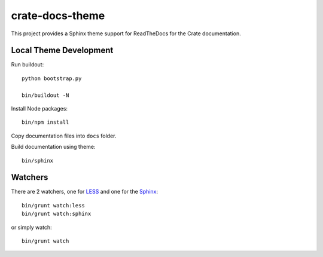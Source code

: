 crate-docs-theme
================

This project provides a Sphinx theme support for ReadTheDocs for the Crate documentation.


Local Theme Development
-----------------------

Run buildout::

    python bootstrap.py

    bin/buildout -N

Install Node packages::

    bin/npm install

Copy documentation files into ``docs`` folder.

Build documentation using theme::

    bin/sphinx

Watchers
--------

There are 2 watchers, one for LESS_ and one for the Sphinx_::

    bin/grunt watch:less
    bin/grunt watch:sphinx

or simply watch::

    bin/grunt watch


.. _Sphinx: http://sphinx-doc.org/

.. _LESS: http://lesscss.org/
